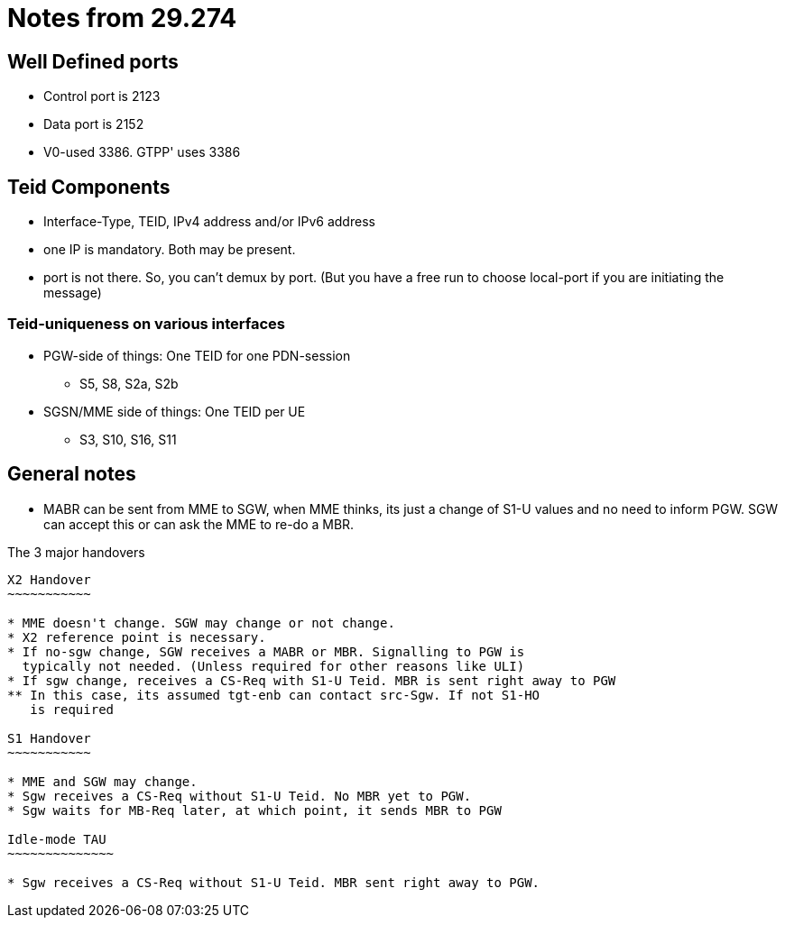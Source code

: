 Notes from 29.274
=================

Well Defined ports
------------------

* Control port is 2123
* Data port is 2152
* V0-used 3386. GTPP' uses 3386

Teid Components
---------------

* Interface-Type, TEID, IPv4 address and/or IPv6 address
* one IP is mandatory. Both may be present.
* port is not there. So, you can't demux by port. (But you have a free run to choose local-port if you are initiating the message)

Teid-uniqueness on various interfaces
~~~~~~~~~~~~~~~~~~~~~~~~~~~~~~~~~~~~~

* PGW-side of things:  One TEID for one PDN-session
** S5, S8, S2a, S2b
* SGSN/MME side of things: One TEID per UE
** S3, S10, S16, S11

General notes
--------------

* MABR can be sent from MME to SGW, when MME thinks, its just a change of S1-U values and no need to inform PGW.
  SGW can accept this or can ask the MME to re-do a MBR.

The 3 major handovers
-----------------------

X2 Handover
~~~~~~~~~~~

* MME doesn't change. SGW may change or not change.
* X2 reference point is necessary.
* If no-sgw change, SGW receives a MABR or MBR. Signalling to PGW is
  typically not needed. (Unless required for other reasons like ULI)
* If sgw change, receives a CS-Req with S1-U Teid. MBR is sent right away to PGW
** In this case, its assumed tgt-enb can contact src-Sgw. If not S1-HO
   is required

S1 Handover
~~~~~~~~~~~

* MME and SGW may change.
* Sgw receives a CS-Req without S1-U Teid. No MBR yet to PGW.
* Sgw waits for MB-Req later, at which point, it sends MBR to PGW

Idle-mode TAU
~~~~~~~~~~~~~~

* Sgw receives a CS-Req without S1-U Teid. MBR sent right away to PGW.

